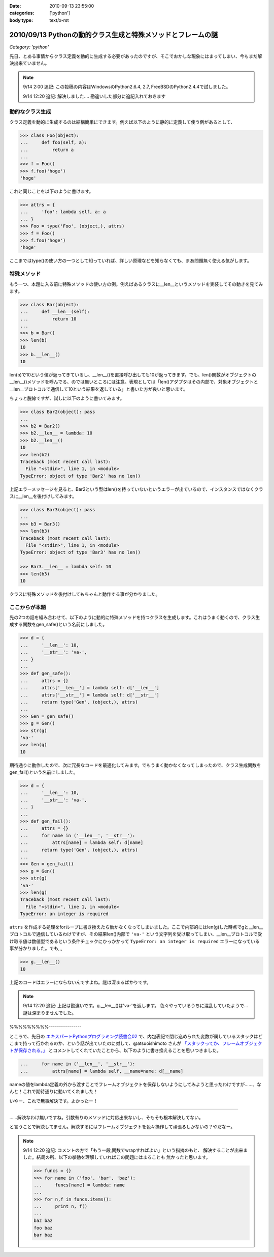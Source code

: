:date: 2010-09-13 23:55:00
:categories: ['python']
:body type: text/x-rst

=============================================================
2010/09/13 Pythonの動的クラス生成と特殊メソッドとフレームの謎
=============================================================

*Category: 'python'*

先日、とある事情からクラス定義を動的に生成する必要があったのですが、そこでおかしな現象にはまってしまい、今もまだ解決出来ていません。

.. note::

  9/14 2:00 追記: この投稿の内容はWindowsのPython2.6.4, 2.7, FreeBSDのPython2.4.4で試しました。

  9/14 12:20 追記: 解決しました.... 勘違いした部分に追記入れておきます


動的なクラス生成
------------------

クラス定義を動的に生成するのは結構簡単にできます。例えば以下のように静的に定義して使う例があるとして、

.. code-block:: python

    >>> class Foo(object):
    ...     def foo(self, a):
    ...         return a
    ...
    >>> f = Foo()
    >>> f.foo('hoge')
    'hoge'

これと同じことを以下のように書けます。

.. code-block:: python

    >>> attrs = {
    ...     'foo': lambda self, a: a
    ... }
    >>> Foo = type('Foo', (object,), attrs)
    >>> f = Foo()
    >>> f.foo('hoge')
    'hoge'


ここまではtype()の使い方の一つとして知っていれば、詳しい原理などを知らなくても、まあ問題無く使える気がします。

特殊メソッド
--------------

もう一つ、本題に入る前に特殊メソッドの使い方の例。例えばあるクラスに__len__というメソッドを実装してその動きを見てみます。

.. code-block:: python

    >>> class Bar(object):
    ...     def __len__(self):
    ...         return 10
    ...
    >>> b = Bar()
    >>> len(b)
    10
    >>> b.__len__()
    10

len(b)で10という値が返ってきているし、__len__()を直接呼び出しても10が返ってきます。でも、len()関数がオブジェクトの__len__()メソッドを呼んでる、のでは無いところには注意。表現としては「len()アダプタはその内部で、対象オブジェクトと__len__プロトコルで通信して10という結果を返している」と書いた方が良いと思います。

ちょっと脱線ですが、試しに以下のように書いてみます。

.. code-block:: python

    >>> class Bar2(object): pass
    ...
    >>> b2 = Bar2()
    >>> b2.__len__ = lambda: 10
    >>> b2.__len__()
    10
    >>> len(b2)
    Traceback (most recent call last):
      File "<stdin>", line 1, in <module>
    TypeError: object of type 'Bar2' has no len()

上記エラーメッセージを見ると、Bar2という型はlen()を持っていないというエラーが出ているので、インスタンスではなくクラスに__len__を後付けしてみます。

.. code-block:: python

    >>> class Bar3(object): pass
    ...
    >>> b3 = Bar3()
    >>> len(b3)
    Traceback (most recent call last):
      File "<stdin>", line 1, in <module>
    TypeError: object of type 'Bar3' has no len()

    >>> Bar3.__len__ = lambda self: 10
    >>> len(b3)
    10

クラスに特殊メソッドを後付けしてもちゃんと動作する事が分かりました。


ここからが本題
----------------

先の2つの話を組み合わせて、以下のように動的に特殊メソッドを持つクラスを生成します。これはうまく動くので、クラス生成する関数をgen_safe()という名前にしました。

.. code-block:: python

    >>> d = {
    ...     '__len__': 10,
    ...     '__str__': 'va-',
    ... }
    ...
    >>> def gen_safe():
    ...     attrs = {}
    ...     attrs['__len__'] = lambda self: d['__len__']
    ...     attrs['__str__'] = lambda self: d['__str__']
    ...     return type('Gen', (object,), attrs)
    ...
    >>> Gen = gen_safe()
    >>> g = Gen()
    >>> str(g)
    'va-'
    >>> len(g)
    10

期待通りに動作したので、次に冗長なコードを最適化してみます。でもうまく動かなくなってしまったので、クラス生成関数をgen_fail()という名前にしました。

.. code-block:: python

    >>> d = {
    ...     '__len__': 10,
    ...     '__str__': 'va-',
    ... }
    ...
    >>> def gen_fail():
    ...     attrs = {}
    ...     for name in ('__len__', '__str__'):
    ...         attrs[name] = lambda self: d[name]
    ...     return type('Gen', (object,), attrs)
    ...
    >>> Gen = gen_fail()
    >>> g = Gen()
    >>> str(g)
    'va-'
    >>> len(g)
    Traceback (most recent call last):
      File "<stdin>", line 1, in <module>
    TypeError: an integer is required

``attrs`` を作成する処理をforループに書き換えたら動かなくなってしまいました。ここで内部的にはlen(g)した時点でgと__len__プロトコルで通信しているわけですが、その結果len()内部で ``'va-'`` という文字列を受け取ってしまい、__len__プロトコルで受け取る値は数値型であるという条件チェックにひっかかって ``TypeError: an integer is required`` エラーになっている事が分かりました。でも,,,

.. code-block:: python

    >>> g.__len__()
    10

上記のコードはエラーにならないんですよね。謎は深まるばかりです。

.. note::

  9/14 12:20 追記: 上記は勘違いです。g.__len__()は'va-'を返します。
  色々やっているうちに混乱していたようで… 謎は深まりませんでした。
%%%%%%%%%----------------

ところで、先日の `エキスパートPythonプログラミング読書会02`_ で、内包表記で閉じ込められた変数が属しているスタックはどこまで持って行かれるのか、という話が出ていたのに対して、@atsuoishimoto さんが `「スタックってか、フレームオブジェクトが保存される。」`_ とコメントしてくれていたことから、以下のように書き換えることを思いつきました。

.. _`エキスパートPythonプログラミング読書会02`: http://atnd.org/events/6954
.. _`「スタックってか、フレームオブジェクトが保存される。」`: http://twitter.com/atsuoishimoto/status/23230187180

.. code-block:: python

    ...     for name in ('__len__', '__str__'):
    ...         attrs[name] = lambda self, __name=name: d[__name]

nameの値をlambda定義の外から渡すことでフレームオブジェクトを保存しないようにしてみようと思ったわけですが……、なんと！これで期待通りに動いてくれました！

いやー、これで無事解決です。よかったー！

--------------------------

……解決なわけ無いですね。引数有りのメソッドに対応出来ないし、そもそも根本解決してない。

と言うことで解決してません。解決するにはフレームオブジェクトを色々操作して頑張るしかないの？やだなー。

.. note::

  9/14 12:20 追記: コメントの方で「もう一段,関数でwrapすればよい」という指摘のもと、
  解決することが出来ました。結局の所、以下の挙動を理解していればこの問題にはまることも
  無かったと思います。

  .. code-block:: python

      >>> funcs = {}
      >>> for name in ('foo', 'bar', 'baz'):
      ...     funcs[name] = lambda: name
      ...
      >>> for n,f in funcs.items():
      ...     print n, f()
      ...
      baz baz
      foo baz
      bar baz


.. :extend type: text/x-rst
.. :extend:


.. :comments:
.. :comment id: 2010-09-14.0326482676
.. :title: Re:Pythonの動的クラス生成と特殊メソッドとフレームの謎
.. :author: atsuoishimoto
.. :date: 2010-09-14 01:23:54
.. :email: 
.. :url: 
.. :body:
.. attrs[name] = lambda self: d[name]
.. 
..  は、
.. 
.. attrs[name] = lambda self, name=name: d[name]
.. 
.. としないと駄目なんじゃないかと思います
.. 
.. :comments:
.. :comment id: 2010-09-14.5779225607
.. :title: name=name
.. :author: しみずかわ
.. :date: 2010-09-14 01:32:58
.. :email: 
.. :url: 
.. :body:
.. や、そこは __name で大丈夫でした。
.. 
.. 
.. :comments:
.. :comment id: 2010-09-14.6206704434
.. :title: Re:Pythonの動的クラス生成と特殊メソッドとフレームの謎
.. :author: atsuoishimoto
.. :date: 2010-09-14 01:33:40
.. :email: 
.. :url: 
.. :body:
.. すいません、最後まで読んでませんでした。
.. 
.. この形でご要望通りにする方法は思いつかないですねぇ。eval()使ってlambda式を動的コンパイルするぐらいでしょうか。
.. 
.. :comments:
.. :comment id: 2010-09-14.9909940206
.. :title: Re:Pythonの動的クラス生成と特殊メソッドとフレームの謎
.. :author: atsuoishimoto
.. :date: 2010-09-14 01:39:51
.. :email: 
.. :url: 
.. :body:
.. あ、関数をもう一枚かませば良いのか
.. 
.. def gen():
..     attrs = {}
..     def gen_lambda(name):
..         return lambda self: d[name]
..         
..     for name in ('__len__', '__str__'):
..         attrs[name] = gen_lambda(name)
..     return type('Gen', (object,), attrs)
.. 
.. でどうでしょ？
.. 
.. :comments:
.. :comment id: 2010-09-14.2712014002
.. :title: eval!?
.. :author: しみずかわ
.. :date: 2010-09-14 01:44:31
.. :email: 
.. :url: 
.. :body:
.. classの__dict__にはちゃんと入っていてg.__len__()やg.__str__()では正しく動作するのに、len(g)やstr(g)ではうまくいかない、というのが納得できないんです。len()を使った場合、フレーム処理まわりで g.__len__() したときとは何か違うんだとは想像してるんですが…。classobject.cやtypeobject.cを読んでるんですが、まだ追い切れていません＞＜
.. 
.. :comments:
.. :comment id: 2010-09-14.6980440469
.. :title: Re: 関数をもう一枚
.. :author: taka
.. :date: 2010-09-14 01:51:38
.. :email: 
.. :url: 
.. :body:
.. 関数をもう一枚挟んだらいけました！
.. 
.. とりあえずやりたいことはできるようになりましたが、しかし、、フレームが保存されるとなぜ問題が出てしまったのか、これはこれで理解しておきたいですね（バグなのか仕様なのかも含めて）。追々調べてみます。
.. 
.. :comments:
.. :comment id: 2010-09-14.8462931789
.. :title: Re:Pythonの動的クラス生成と特殊メソッドとフレームの謎
.. :author: atsuoishimoto
.. :date: 2010-09-14 01:54:06
.. :email: 
.. :url: 
.. :body:
.. 私の環境だと、 g.__len__()で 'va-'が返ってきますんで、何かの間違いじゃないかなぁと思うんですが。私の知る限りでは呼び出し方法が違うと言うことはありません。
.. 
.. :comments:
.. :comment id: 2010-09-14.7383183210
.. :title: Re: g.__len__()で 'va-'が返ってきます
.. :author: しみずかわ
.. :date: 2010-09-14 12:25:38
.. :email: 
.. :url: 
.. :body:
.. > 私の環境だと、g.__len__()で 'va-'が返ってきますんで、
.. 
.. うあー、確かに！このblogエントリを書こうと思ったきっかけの方のコードに別の要因が入ってました。切り分け不足でした＞＜
.. 
.. はずかしいエントリ書いちゃったなぁ… けど理解が深まったので良しとします。ありがとうございました。
.. 
.. :comments:
.. :comment id: 2010-09-21.3341715479
.. :title: Re:Pythonの動的クラス生成と特殊メソッドとフレームの謎
.. :author: Anonymous User
.. :date: 2010-09-21 09:52:43
.. :email: 
.. :url: 
.. :body:
.. クロージャの話ですよね？
.. 
.. :comments:
.. :comment id: 2010-09-21.5669440367
.. :title: Re:クロージャの話ですよね？
.. :author: しみずかわ
.. :date: 2010-09-21 09:56:07
.. :email: 
.. :url: 
.. :body:
.. クロージャの話です。クロージャの話だと言うことをatsuoishimotoさんに指摘されて理解しました＞＜
.. 
